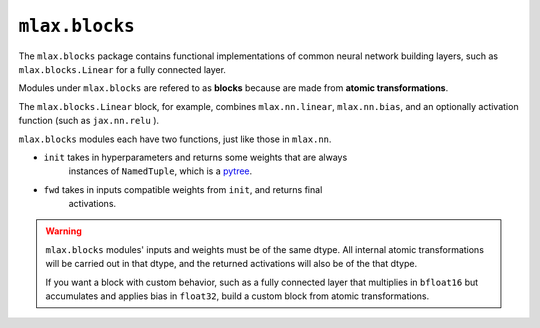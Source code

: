 ``mlax.blocks``
===============

The ``mlax.blocks`` package contains functional implementations of common neural
network building layers, such as ``mlax.blocks.Linear`` for a fully connected
layer.

Modules under ``mlax.blocks`` are refered to as **blocks** because are made from
**atomic transformations**.

The ``mlax.blocks.Linear`` block, for example, combines ``mlax.nn.linear``,
``mlax.nn.bias``, and an optionally activation function (such as ``jax.nn.relu``
).

``mlax.blocks`` modules each have two functions, just like those in ``mlax.nn``.

* ``init`` takes in hyperparameters and returns some weights that are always
    instances of ``NamedTuple``, which is a `pytree <https://jax.readthedocs.io/en/latest/pytrees.html>`_.
* ``fwd`` takes in inputs compatible weights from ``init``, and returns final
    activations.

.. warning::
    ``mlax.blocks`` modules' inputs and weights must be of the same dtype. All
    internal atomic transformations will be carried out in that dtype, and the
    returned activations will also be of the that dtype.

    If you want a block with custom behavior, such as a fully connected layer
    that multiplies in ``bfloat16`` but accumulates and applies bias in
    ``float32``, build a custom block from atomic transformations.
